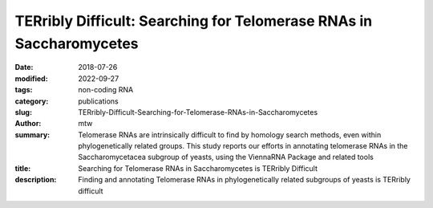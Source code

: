 TERribly Difficult: Searching for Telomerase RNAs in Saccharomycetes
####################################################################

:date: 2018-07-26
:modified: 2022-09-27
:tags: non-coding RNA
:category: publications
:slug: TERribly-Difficult-Searching-for-Telomerase-RNAs-in-Saccharomycetes
:author: mtw
:summary: Telomerase RNAs are intrinsically difficult to find by homology search methods, even within phylogenetically related groups. This study reports our efforts in annotating telomerase RNAs in the Saccharomycetacea subgroup of yeasts, using the ViennaRNA Package and related tools
:title: Searching for Telomerase RNAs in Saccharomycetes is TERribly Difficult
:description: Finding and annotating Telomerase RNAs in phylogenetically related subgroups of yeasts is TERribly difficult 

.. role:: link-flat-strong(link)
  :class: m-flat m-text m-strong

.. role:: link-flat(link)
  :class: m-flat m-text

.. role:: ul
  :class: m-text m-ul

.. role:: doi(link)
  :class: doi

.. block-default:: Abstract

  The telomerase RNA in yeasts is large, usually >1000 nt, and contains functional elements that have been extensively studied experimentally in several disparate species. Nevertheless, they are very difficult to detect by homology-based methods and so far have escaped annotation in the majority of the genomes of Saccharomycotina. This is a consequence of sequences that evolve rapidly at nucleotide level, are subject to large variations in size, and are highly plastic with respect to their secondary structures. Here, we report on a survey that was aimed at closing this gap in RNA annotation. Despite considerable efforts and the combination of a variety of different methods, it was only partially successful. While 27 new telomerase RNAs were identified, we had to restrict our efforts to the subgroup Saccharomycetacea because even this narrow subgroup was diverse enough to require different search models for different phylogenetic subgroups. More distant branches of the Saccharomycotina remain without annotated telomerase RNA.

.. block-info:: Reference

  | :link-flat-strong:`TERribly Difficult: Searching for Telomerase RNAs in Saccharomycetes <https://doi.org/10.3390/genes9080372>`
  | Maria Waldl, Bernhard C. Thiel, Roman Ochsenreiter, Alexander Holzenleiter, João Victor de Araujo Oliveira, Maria Emília M.T. Walter, Michael T. Wolfinger, Peter F. Stadler
  | *Genes* 9(8),372 (2018) | :doi:`doi: 10.3390/genes9080372 <https://doi.org/10.3390/genes9080372>` | :link-flat:`PDF <{static}/files/papers/Waldl-2018.pdf>`

.. block-info:: Citations

  .. container:: m-label

      .. raw:: html

        <span class="__dimensions_badge_embed__" data-doi="10.3390/genes9080372" data-style="small_rectangle"></span><script async src="https://badge.dimensions.ai/badge.js" charset="utf-8"></script>

  .. container:: m-label

      .. raw:: html

        <script type="text/javascript" src="https://d1bxh8uas1mnw7.cloudfront.net/assets/embed.js"></script><div class="altmetric-embed" data-badge-type="2" data-badge-popover="bottom" data-doi="10.3390/genes9080372"></div>
